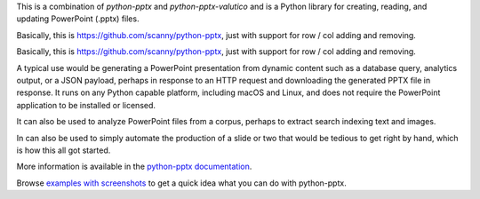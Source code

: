 This is a combination of *python-pptx* and *python-pptx-valutico* and is a Python library for creating, reading, and updating PowerPoint (.pptx)
files.

Basically, this is https://github.com/scanny/python-pptx, just with support for row / col adding and removing.

Basically, this is https://github.com/scanny/python-pptx, just with support for row / col adding and removing.

A typical use would be generating a PowerPoint presentation from dynamic content such as
a database query, analytics output, or a JSON payload, perhaps in response to an HTTP
request and downloading the generated PPTX file in response. It runs on any Python
capable platform, including macOS and Linux, and does not require the PowerPoint
application to be installed or licensed.

It can also be used to analyze PowerPoint files from a corpus, perhaps to extract search
indexing text and images.

In can also be used to simply automate the production of a slide or two that would be
tedious to get right by hand, which is how this all got started.

More information is available in the `python-pptx documentation`_.

Browse `examples with screenshots`_ to get a quick idea what you can do with
python-pptx.

.. _`python-pptx documentation`:
   https://python-pptx.readthedocs.org/en/latest/

.. _`examples with screenshots`:
   https://python-pptx.readthedocs.org/en/latest/user/quickstart.html
